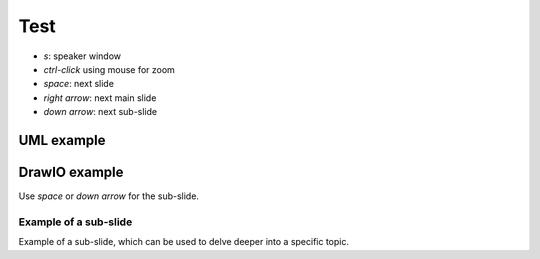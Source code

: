 Test
====

- `s`: speaker window
- `ctrl-click` using mouse for zoom
- `space`: next slide
- `right arrow`: next main slide
- `down arrow`: next sub-slide

.. There is a heading "Layout" in the top right of speaker mode window, there you can select how the speaker mode window should look like.

UML example
-----------

.. uml::

   Alice -> Bob: Hi!
   Alice <- Bob: How are you?

.. Speaker mode window shows current and next slide plus notes if there are any, by default.

DrawIO example
--------------

.. drawio-image:: test.drawio
   :export-scale: 50

Use `space` or `down arrow` for the sub-slide.

.. Bottom shows the slide progression.

Example of a sub-slide
~~~~~~~~~~~~~~~~~~~~~~

Example of a sub-slide, which can be used to delve deeper into a specific topic.

